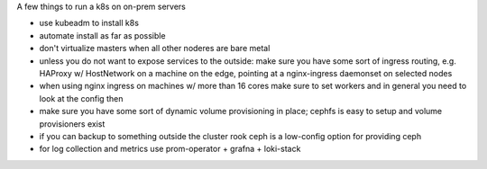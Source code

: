 A few things to run a k8s on on-prem servers

- use kubeadm to install k8s
- automate install as far as possible
- don't virtualize masters when all other noderes are bare metal
- unless you do not want to expose services to the outside: 
  make sure you have some sort of ingress routing, e.g. HAProxy w/ HostNetwork
  on a machine on the edge, pointing at a nginx-ingress daemonset on selected
  nodes
- when using nginx ingress on machines w/ more than 16 cores make sure to set
  workers and in general you need to look at the config then
- make sure you have some sort of dynamic volume provisioning in place; cephfs
  is easy to setup and volume provisioners exist
- if you can backup to something outside the cluster rook ceph is a low-config
  option for providing ceph
- for log collection and metrics use prom-operator + grafna + loki-stack
